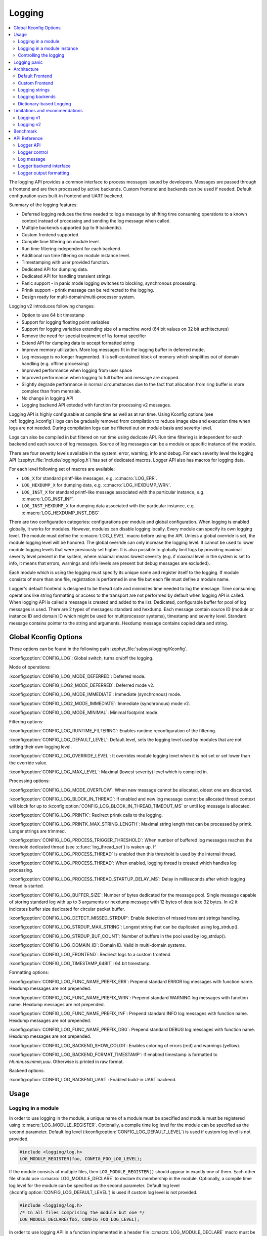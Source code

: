 .. _logging_api:

Logging
#######

.. contents::
    :local:
    :depth: 2

The logging API provides a common interface to process messages issued by
developers. Messages are passed through a frontend and are then
processed by active backends.
Custom frontend and backends can be used if needed.
Default configuration uses built-in frontend and UART backend.

Summary of the logging features:

- Deferred logging reduces the time needed to log a message by shifting time
  consuming operations to a known context instead of processing and sending
  the log message when called.
- Multiple backends supported (up to 9 backends).
- Custom frontend supported.
- Compile time filtering on module level.
- Run time filtering independent for each backend.
- Additional run time filtering on module instance level.
- Timestamping with user provided function.
- Dedicated API for dumping data.
- Dedicated API for handling transient strings.
- Panic support - in panic mode logging switches to blocking, synchronous
  processing.
- Printk support - printk message can be redirected to the logging.
- Design ready for multi-domain/multi-processor system.

Logging v2 introduces following changes:

- Option to use 64 bit timestamp
- Support for logging floating point variables
- Support for logging variables extending size of a machine word (64 bit values
  on 32 bit architectures)
- Remove the need for special treatment of ``%s`` format specifier
- Extend API for dumping data to accept formatted string
- Improve memory utilization. More log messages fit in the logging buffer in
  deferred mode.
- Log message is no longer fragmented. It is self-contained block of memory which
  simplifies out of domain handling (e.g. offline processing)
- Improved performance when logging from user space
- Improved performance when logging to full buffer and message are dropped.
- Slightly degrade performance in normal circumstances due to the fact that
  allocation from ring buffer is more complex than from memslab.
- No change in logging API
- Logging backend API exteded with function for processing v2 messages.

Logging API is highly configurable at compile time as well as at run time. Using
Kconfig options (see :ref:`logging_kconfig`) logs can be gradually removed from
compilation to reduce image size and execution time when logs are not needed.
During compilation logs can be filtered out on module basis and severity level.

Logs can also be compiled in but filtered on run time using dedicate API. Run
time filtering is independent for each backend and each source of log messages.
Source of log messages can be a module or specific instance of the module.

There are four severity levels available in the system: error, warning, info
and debug. For each severity level the logging API (:zephyr_file:`include/logging/log.h`)
has set of dedicated macros. Logger API also has macros for logging data.

For each level following set of macros are available:

- ``LOG_X`` for standard printf-like messages, e.g. :c:macro:`LOG_ERR`.
- ``LOG_HEXDUMP_X`` for dumping data, e.g. :c:macro:`LOG_HEXDUMP_WRN`.
- ``LOG_INST_X`` for standard printf-like message associated with the
  particular instance, e.g. :c:macro:`LOG_INST_INF`.
- ``LOG_INST_HEXDUMP_X`` for dumping data associated with the particular
  instance, e.g. :c:macro:`LOG_HEXDUMP_INST_DBG`

There are two configuration categories: configurations per module and global
configuration. When logging is enabled globally, it works for modules. However,
modules can disable logging locally. Every module can specify its own logging
level. The module must define the :c:macro:`LOG_LEVEL` macro before using the
API. Unless a global override is set, the module logging level will be honored.
The global override can only increase the logging level. It cannot be used to
lower module logging levels that were previously set higher. It is also possible
to globally limit logs by providing maximal severity level present in the
system, where maximal means lowest severity (e.g. if maximal level in the system
is set to info, it means that errors, warnings and info levels are present but
debug messages are excluded).

Each module which is using the logging must specify its unique name and
register itself to the logging. If module consists of more than one file,
registration is performed in one file but each file must define a module name.

Logger's default frontend is designed to be thread safe and minimizes time needed
to log the message. Time consuming operations like string formatting or access to the
transport are not performed by default when logging API is called. When logging
API is called a message is created and added to the list. Dedicated,
configurable buffer for pool of log messages is used. There are 2 types of messages:
standard and hexdump. Each message contain source ID (module or instance ID and
domain ID which might be used for multiprocessor systems), timestamp and
severity level. Standard message contains pointer to the string and arguments.
Hexdump message contains copied data and string.

.. _logging_kconfig:

Global Kconfig Options
**********************

These options can be found in the following path :zephyr_file:`subsys/logging/Kconfig`.

:kconfig:option:`CONFIG_LOG`: Global switch, turns on/off the logging.

Mode of operations:

:kconfig:option:`CONFIG_LOG_MODE_DEFERRED`: Deferred mode.

:kconfig:option:`CONFIG_LOG2_MODE_DEFERRED`: Deferred mode v2.

:kconfig:option:`CONFIG_LOG_MODE_IMMEDIATE`: Immediate (synchronous) mode.

:kconfig:option:`CONFIG_LOG2_MODE_IMMEDIATE`: Immediate (synchronous) mode v2.

:kconfig:option:`CONFIG_LOG_MODE_MINIMAL`: Minimal footprint mode.

Filtering options:

:kconfig:option:`CONFIG_LOG_RUNTIME_FILTERING`: Enables runtime reconfiguration of the
filtering.

:kconfig:option:`CONFIG_LOG_DEFAULT_LEVEL`: Default level, sets the logging level
used by modules that are not setting their own logging level.

:kconfig:option:`CONFIG_LOG_OVERRIDE_LEVEL`: It overrides module logging level when
it is not set or set lower than the override value.

:kconfig:option:`CONFIG_LOG_MAX_LEVEL`: Maximal (lowest severity) level which is
compiled in.

Processing options:

:kconfig:option:`CONFIG_LOG_MODE_OVERFLOW`: When new message cannot be allocated,
oldest one are discarded.

:kconfig:option:`CONFIG_LOG_BLOCK_IN_THREAD`: If enabled and new log message cannot
be allocated thread context will block for up to
:kconfig:option:`CONFIG_LOG_BLOCK_IN_THREAD_TIMEOUT_MS` or until log message is
allocated.

:kconfig:option:`CONFIG_LOG_PRINTK`: Redirect printk calls to the logging.

:kconfig:option:`CONFIG_LOG_PRINTK_MAX_STRING_LENGTH`: Maximal string length that can
be processed by printk. Longer strings are trimmed.

:kconfig:option:`CONFIG_LOG_PROCESS_TRIGGER_THRESHOLD`: When number of buffered log
messages reaches the threshold dedicated thread (see :c:func:`log_thread_set`)
is waken up. If :kconfig:option:`CONFIG_LOG_PROCESS_THREAD` is enabled then this
threshold is used by the internal thread.

:kconfig:option:`CONFIG_LOG_PROCESS_THREAD`: When enabled, logging thread is created
which handles log processing.

:kconfig:option:`CONFIG_LOG_PROCESS_THREAD_STARTUP_DELAY_MS`: Delay in milliseconds
after which logging thread is started.

:kconfig:option:`CONFIG_LOG_BUFFER_SIZE`: Number of bytes dedicated for the message pool.
Single message capable of storing standard log with up to 3 arguments or hexdump
message with 12 bytes of data take 32 bytes. In v2 it indicates buffer size
dedicated for circular packet buffer.

:kconfig:option:`CONFIG_LOG_DETECT_MISSED_STRDUP`: Enable detection of missed transient
strings handling.

:kconfig:option:`CONFIG_LOG_STRDUP_MAX_STRING`: Longest string that can be duplicated
using log_strdup().

:kconfig:option:`CONFIG_LOG_STRDUP_BUF_COUNT`: Number of buffers in the pool used by
log_strdup().

:kconfig:option:`CONFIG_LOG_DOMAIN_ID`: Domain ID. Valid in multi-domain systems.

:kconfig:option:`CONFIG_LOG_FRONTEND`: Redirect logs to a custom frontend.

:kconfig:option:`CONFIG_LOG_TIMESTAMP_64BIT`: 64 bit timestamp.

Formatting options:

:kconfig:option:`CONFIG_LOG_FUNC_NAME_PREFIX_ERR`: Prepend standard ERROR log messages
with function name. Hexdump messages are not prepended.

:kconfig:option:`CONFIG_LOG_FUNC_NAME_PREFIX_WRN`: Prepend standard WARNING log messages
with function name. Hexdump messages are not prepended.

:kconfig:option:`CONFIG_LOG_FUNC_NAME_PREFIX_INF`: Prepend standard INFO log messages
with function name. Hexdump messages are not prepended.

:kconfig:option:`CONFIG_LOG_FUNC_NAME_PREFIX_DBG`: Prepend standard DEBUG log messages
with function name. Hexdump messages are not prepended.

:kconfig:option:`CONFIG_LOG_BACKEND_SHOW_COLOR`: Enables coloring of errors (red)
and warnings (yellow).

:kconfig:option:`CONFIG_LOG_BACKEND_FORMAT_TIMESTAMP`: If enabled timestamp is
formatted to *hh:mm:ss:mmm,uuu*. Otherwise is printed in raw format.

Backend options:

:kconfig:option:`CONFIG_LOG_BACKEND_UART`: Enabled build-in UART backend.

.. _log_usage:

Usage
*****

Logging in a module
===================

In order to use logging in the module, a unique name of a module must be
specified and module must be registered using :c:macro:`LOG_MODULE_REGISTER`.
Optionally, a compile time log level for the module can be specified as the
second parameter. Default log level (:kconfig:option:`CONFIG_LOG_DEFAULT_LEVEL`) is used
if custom log level is not provided.

.. code-block:: c

   #include <logging/log.h>
   LOG_MODULE_REGISTER(foo, CONFIG_FOO_LOG_LEVEL);

If the module consists of multiple files, then ``LOG_MODULE_REGISTER()`` should
appear in exactly one of them. Each other file should use
:c:macro:`LOG_MODULE_DECLARE` to declare its membership in the module.
Optionally, a compile time log level for the module can be specified as
the second parameter. Default log level (:kconfig:option:`CONFIG_LOG_DEFAULT_LEVEL`)
is used if custom log level is not provided.

.. code-block:: c

   #include <logging/log.h>
   /* In all files comprising the module but one */
   LOG_MODULE_DECLARE(foo, CONFIG_FOO_LOG_LEVEL);

In order to use logging API in a function implemented in a header file
:c:macro:`LOG_MODULE_DECLARE` macro must be used in the function body
before logging API is called. Optionally, a compile time log level for the module
can be specified as the second parameter. Default log level
(:kconfig:option:`CONFIG_LOG_DEFAULT_LEVEL`) is used if custom log level is not
provided.

.. code-block:: c

   #include <logging/log.h>

   static inline void foo(void)
   {
   	LOG_MODULE_DECLARE(foo, CONFIG_FOO_LOG_LEVEL);

   	LOG_INF("foo");
   }

Dedicated Kconfig template (:zephyr_file:`subsys/logging/Kconfig.template.log_config`)
can be used to create local log level configuration.

Example below presents usage of the template. As a result CONFIG_FOO_LOG_LEVEL
will be generated:

.. code-block:: none

   module = FOO
   module-str = foo
   source "subsys/logging/Kconfig.template.log_config"

Logging in a module instance
============================

In case of modules which are multi-instance and instances are widely used
across the system enabling logs will lead to flooding. Logger provide the tools
which can be used to provide filtering on instance level rather than module
level. In that case logging can be enabled for particular instance.

In order to use instance level filtering following steps must be performed:

- a pointer to specific logging structure is declared in instance structure.
  :c:macro:`LOG_INSTANCE_PTR_DECLARE` is used for that.

.. code-block:: c

   #include <logging/log_instance.h>

   struct foo_object {
   	LOG_INSTANCE_PTR_DECLARE(log);
   	uint32_t id;
   }

- module must provide macro for instantiation. In that macro, logging instance
  is registered and log instance pointer is initialized in the object structure.

.. code-block:: c

   #define FOO_OBJECT_DEFINE(_name)                             \
   	LOG_INSTANCE_REGISTER(foo, _name, CONFIG_FOO_LOG_LEVEL) \
   	struct foo_object _name = {                             \
   		LOG_INSTANCE_PTR_INIT(log, foo, _name)          \
   	}

Note that when logging is disabled logging instance and pointer to that instance
are not created.

In order to use the instance logging API in a source file, a compile-time log
level must be set using :c:macro:`LOG_LEVEL_SET`.

.. code-block:: c

   LOG_LEVEL_SET(CONFIG_FOO_LOG_LEVEL);

   void foo_init(foo_object *f)
   {
   	LOG_INST_INF(f->log, "Initialized.");
   }

In order to use the instance logging API in a header file, a compile-time log
level must be set using :c:macro:`LOG_LEVEL_SET`.

.. code-block:: c

   static inline void foo_init(foo_object *f)
   {
   	LOG_LEVEL_SET(CONFIG_FOO_LOG_LEVEL);

   	LOG_INST_INF(f->log, "Initialized.");
   }

Controlling the logging
=======================

Logging can be controlled using API defined in
:zephyr_file:`include/logging/log_ctrl.h`. Logger must be initialized before it can be
used. Optionally, user can provide function which returns timestamp value. If
not provided, :c:macro:`k_cycle_get_32` is used for timestamping.
:c:func:`log_process` function is used to trigger processing of one log
message (if pending). Function returns true if there is more messages pending.

Following snippet shows how logging can be processed in simple forever loop.

.. code-block:: c

   #include <log_ctrl.h>

   void main(void)
   {
   	log_init();

   	while (1) {
   		if (log_process() == false) {
   			/* sleep */
   		}
   	}
   }

If logs are processed from a thread then it is possible to enable a feature
which will wake up processing thread when certain amount of log messages are
buffered (see :kconfig:option:`CONFIG_LOG_PROCESS_TRIGGER_THRESHOLD`). It is also
possible to enable internal logging thread (see :kconfig:option:`CONFIG_LOG_PROCESS_THREAD`).
In that case, logging thread is initialized and log messages are processed implicitly.

.. _logging_panic:

Logging panic
*************

In case of error condition system usually can no longer rely on scheduler or
interrupts. In that situation deferred log message processing is not an option.
Logger controlling API provides a function for entering into panic mode
(:c:func:`log_panic`) which should be called in such situation.

When :c:func:`log_panic` is called, _panic_ notification is sent to all active
backends. Once all backends are notified, all buffered messages are flushed. Since
that moment all logs are processed in a blocking way.

.. _log_architecture:

Architecture
************

Logging consists of 3 main parts:

- Frontend
- Core
- Backends

Log message is generated by a source of logging which can be a module or
instance of a module.

Default Frontend
================

Default frontend is engaged when logging API is called in a source of logging (e.g.
:c:macro:`LOG_INF`) and is responsible for filtering a message (compile and run
time), allocating buffer for the message, creating the message and committing that
message. Since logging API can be called in an interrupt, frontend is optimized
to log the message as fast as possible.

Log message v1
--------------

Each log message consists of one or more fixed size chunks allocated from the
pool of fixed size buffers (:ref:`memory_slabs_v2`). Message head chunk
contains log entry details like: source ID, timestamp, severity level and the
data (string pointer and arguments or raw data). Message contains also a
reference counter which indicates how many users still uses this message. It is
used to return message to the pool once last user indicates that it can be
freed. If more than 3 arguments or 12 bytes of raw data is used in the log then
log message is formed from multiple chunks which are linked together. When
message body is filled it is put into the list.
When log processing is triggered, a message is removed from the list of pending
messages. If runtime filtering is disabled, the message is passed to all
active backends, otherwise the message is passed to only those backends that
have requested messages from that particular source (based on the source ID in
the message), and severity level. Once all backends are iterated, the message
is considered processed, but the message may still be in use by a backend.
Because message is allocated from a pool, it is not mandatory to sequentially
free messages. Processing by the backends is asynchronous and memory is freed
when last user indicates that message can be freed. It also means that improper
backend implementation may lead to pool drought.

Log message v2
--------------

Log message v2 contains message descriptor (source, domain and level), timestamp,
formatted string details (see :ref:`cbprintf_packaging`) and optional data.
Log messages v2 are stored in a continuous block of memory (contrary to v1).
Memory is allocated from a circular packet buffer (:ref:`mpsc_pbuf`). It has
few consequences:

 * Each message is self-contained, continuous block of memory thus it is suited
   for copying the message (e.g. for offline processing).
 * Memory is better utilized because fixed size chunks are not used.
 * Messages must be sequentially freed. Backend processing is synchronous. Backend
   can make a copy for deferred processing.

Log message has following format:

+------------------+----------------------------------------------------+
| Message Header   | 2 bits: MPSC packet buffer header                  |
|                  +----------------------------------------------------+
|                  | 1 bit: Trace/Log message flag                      |
|                  +----------------------------------------------------+
|                  | 3 bits: Domain ID                                  |
|                  +----------------------------------------------------+
|                  | 3 bits: Level                                      |
|                  +----------------------------------------------------+
|                  | 10 bits: Cbprintf Package Length                   |
|                  +----------------------------------------------------+
|                  | 12 bits: Data length                               |
|                  +----------------------------------------------------+
|                  | 1 bit: Reserved                                    |
|                  +----------------------------------------------------+
|                  | pointer: Pointer to the source descriptor [#l0]_   |
|                  +----------------------------------------------------+
|                  | 32 or 64 bits: Timestamp [#l0]_                    |
|                  +----------------------------------------------------+
|                  | Optional padding [#l1]_                            |
+------------------+----------------------------------------------------+
| Cbprintf         | Header                                             |
|                  +----------------------------------------------------+
| | package        | Arguments                                          |
| | (optional)     +----------------------------------------------------+
|                  | Appended strings                                   |
+------------------+----------------------------------------------------+
| Hexdump data (optional)                                               |
+------------------+----------------------------------------------------+
| Alignment padding (optional)                                          |
+------------------+----------------------------------------------------+

.. rubric:: Footnotes

.. [#l0] Depending on the platform and the timestamp size fields may be swapped.
.. [#l1] It may be required for cbprintf package alignment

Log message allocation
----------------------

It may happen that frontend cannot allocate a message. It happens if system is
generating more log messages than it can process in certain time frame. There
are two strategies to handle that case:

- No overflow - new log is dropped if space for a message cannot be allocated.
- Overflow - oldest pending messages are freed, until new message can be
  allocated. Enabled by :kconfig:option:`CONFIG_LOG_MODE_OVERFLOW`. Note that it degrades
  performance thus it is recommended to adjust buffer size and amount of enabled
  logs to limit dropping.

.. _logging_runtime_filtering:

Run-time filtering
------------------

If run-time filtering is enabled, then for each source of logging a filter
structure in RAM is declared. Such filter is using 32 bits divided into ten 3
bit slots. Except *slot 0*, each slot stores current filter for one backend in
the system. *Slot 0* (bits 0-2) is used to aggregate maximal filter setting for
given source of logging. Aggregate slot determines if log message is created
for given entry since it indicates if there is at least one backend expecting
that log entry. Backend slots are examined when message is processed by the core
to determine if message is accepted by the given backend. Contrary to compile
time filtering, binary footprint is increased because logs are compiled in.

In the example below backend 1 is set to receive errors (*slot 1*) and backend
2 up to info level (*slot 2*). Slots 3-9 are not used. Aggregated filter
(*slot 0*) is set to info level and up to this level message from that
particular source will be buffered.

+------+------+------+------+-----+------+
|slot 0|slot 1|slot 2|slot 3| ... |slot 9|
+------+------+------+------+-----+------+
| INF  | ERR  | INF  | OFF  | ... | OFF  |
+------+------+------+------+-----+------+

Custom Frontend
===============

Custom frontend is enabled using :kconfig:option:`CONFIG_LOG_FRONTEND`. Logs are redirected
to functions declared in :zephyr_file:`include/logging/log_frontend.h`.
This may be required in very time-sensitive cases, but most of the logging
features cannot be used then, which includes default frontend, core and all
backends features.

.. _logging_strings:

Logging strings
===============

Logging v1
----------

Since log message contains only the value of the argument, when ``%s`` is used
only the address of a string is stored. Because a string variable argument could
be transient, allocated on the stack, or modifiable, logger provides a mechanism
and a dedicated buffer pool to hold copies of strings. The buffer size and count
is configurable (see :kconfig:option:`CONFIG_LOG_STRDUP_MAX_STRING` and
:kconfig:option:`CONFIG_LOG_STRDUP_BUF_COUNT`).

If a string argument is transient, the user must call :c:func:`log_strdup` to
duplicate the passed string into a buffer from the pool. See the examples below.
If a strdup buffer cannot be allocated, a warning message is logged and an error
code returned indicating :kconfig:option:`CONFIG_LOG_STRDUP_BUF_COUNT` should be
increased. Buffers are freed together with the log message.

.. code-block:: c

   char local_str[] = "abc";

   LOG_INF("logging transient string: %s", log_strdup(local_str));
   local_str[0] = '\0'; /* String can be modified, logger will use duplicate."

When :kconfig:option:`CONFIG_LOG_DETECT_MISSED_STRDUP` is enabled logger will scan
each log message and report if string format specifier is found and string
address is not in read only memory section or does not belong to memory pool
dedicated to string duplicates. It indictes that :c:func:`log_strdup` is
missing in a call to log a message, such as ``LOG_INF``.

Logging v2
----------

String arguments are handled by :ref:`cbprintf_packaging` thus no special action
is required.

Logging backends
================

Logging backends are registered using :c:macro:`LOG_BACKEND_DEFINE`. The macro
creates an instance in the dedicated memory section. Backends can be dynamically
enabled (:c:func:`log_backend_enable`) and disabled. When
:ref:`logging_runtime_filtering` is enabled, :c:func:`log_filter_set` can be used
to dynamically change filtering of a module logs for given backend. Module is
identified by source ID and domain ID. Source ID can be retrieved if source name
is known by iterating through all registered sources.

Logging supports up to 9 concurrent backends. Log message is passed to the
each backend in processing phase. Additionally, backend is notfied when logging
enter panic mode with :c:func:`log_backend_panic`. On that call backend should
switch to synchronous, interrupt-less operation or shut down itself if that is
not supported.  Occasionally, logging may inform backend about number of dropped
messages with :c:func:`log_backend_dropped`. Message processing API is version
specific.

Logging v1
----------

Logging backend interface contains following functions for processing:

- :c:func:`log_backend_put` - backend gets log message in deferred mode.
- :c:func:`log_backend_put_sync_string` - backend gets log message with formatted
  string message in the immediate mode.
- :c:func:`log_backend_put_sync_hexdump` - backend gets log message with hexdump
  message in the immediate mode.

The log message contains a reference counter tracking how many backends are
processing the message. On receiving a message backend must claim it by calling
:c:func:`log_msg_get` on that message which increments a reference counter.
Once message is processed, backend puts back the message
(:c:func:`log_msg_put`) decrementing a reference counter. On last
:c:func:`log_msg_put`, when reference counter reaches 0, message is returned
to the pool. It is up to the backend how message is processed.

.. note::

   The message pool can be starved if a backend does not call
   :c:func:`log_msg_put` when it is done processing a message. The logging
   core has no means to force messages back to the pool if they're still marked
   as in use (with a non-zero reference counter).

.. code-block:: c

   #include <log_backend.h>

   void put(const struct log_backend *const backend,
   	    struct log_msg *msg)
   {
   	log_msg_get(msg);

	/* message processing */

   	log_msg_put(msg);
   }

Logging v2
----------

:c:func:`log_backend_msg2_process` is used for processing message. It is common for
standard and hexdump messages because log message v2 hold string with arguments
and data. It is also common for deferred and immediate logging.

Message formatting
------------------

Logging provides set of function that can be used by the backend to format a
message. Helper functions are available in :zephyr_file:`include/logging/log_output.h`.

Example message formatted using :c:func:`log_output_msg_process` or
:c:func:`log_output_msg2_process`.

.. code-block:: console

   [00:00:00.000,274] <info> sample_instance.inst1: logging message


.. _logging_guide_dictionary:

Dictionary-based Logging
========================

Dictionary-based logging, instead of human readable texts, outputs the log
messages in binary format. This binary format encodes arguments to formatted
strings in their native storage formats which can be more compact than their
text equivalents. For statically defined strings (including the format
strings and any string arguments), references to the ELF file are encoded
instead of the whole strings. A dictionary created at build time contains
the mappings between these references and the actual strings. This allows
the offline parser to obtain the strings from the dictionary to parse
the log messages. This binary format allows a more compact representation
of log messages in certain scenarios. However, this requires the use of
an offline parser and is not as intuitive to use as text-based log messages.

Note that ``long double`` is not supported by Python's ``struct`` module.
Therefore, log messages with ``long double`` will not display the correct
values.


Configuration
-------------

Here are kconfig options related to dictionary-based logging:

- :kconfig:option:`CONFIG_LOG_DICTIONARY_SUPPORT` enables dictionary-based logging
  support. This should be selected by the backends which require it.

- The UART backend can be used for dictionary-based logging. These are
  additional config for the UART backend:

  - :kconfig:option:`CONFIG_LOG_BACKEND_UART_OUTPUT_DICTIONARY_HEX` tells
    the UART backend to output hexadecimal characters for dictionary based
    logging. This is useful when the log data needs to be captured manually
    via terminals and consoles.

  - :kconfig:option:`CONFIG_LOG_BACKEND_UART_OUTPUT_DICTIONARY_BIN` tells
    the UART backend to output binary data.


Usage
-----

When dictionary-based logging is enabled via enabling related logging backends,
a JSON database file, named :file:`log_dictionary.json`, will be created
in the build directory. This database file contains information for the parser
to correctly parse the log data. Note that this database file only works
with the same build, and cannot be used for any other builds.

To use the log parser:

.. code-block:: console

  ./scripts/logging/dictionary/log_parser.py <build dir>/log_dictionary.json <log data file>

The parser takes two required arguments, where the first one is the full path
to the JSON database file, and the second part is the file containing log data.
Add an optional argument ``--hex`` to the end if the log data file contains
hexadecimal characters
(e.g. when ``CONFIG_LOG_BACKEND_UART_OUTPUT_DICTIONARY_HEX=y``). This tells
the parser to convert the hexadecimal characters to binary before parsing.

Please refer to :ref:`logging_dictionary_sample` on how to use the log parser.



Limitations and recommendations
*******************************

Logging v1
==========

The are following limitations:

* Strings as arguments (*%s*) require special treatment (see
  :ref:`logging_strings`).
* Logging double and float variables is not possible because arguments are
  word size.
* Variables larger than word size cannot be logged.
* Number of arguments in the string is limited to 15.

Logging v2
==========

Solves major limitations of v1. However, in order to get most of the logging
capabilities following recommendations shall be followed:

* Enable :kconfig:option:`CONFIG_LOG_SPEED` to slightly speed up deferred logging at the
  cost of slight increase in memory footprint.
* Compiler with C11 ``_Generic`` keyword support is recommended. Logging
  performance is significantly degraded without it. See :ref:`cbprintf_packaging`.
* When ``_Generic`` is supported, during compilation it is determined which
  packaging method shall be used: static or runtime. It is done by searching for
  any string pointers in the argument list. If string pointer is used with
  format specifier other than string, e.g. ``%p``, it is recommended to cast it
  to ``void *``.

.. code-block:: c

   LOG_WRN("%s", str);
   LOG_WRN("%p", (void *)str);

Benchmark
*********

Benchmark numbers from :zephyr_file:`tests/subsys/logging/log_benchmark` performed
on ``qemu_x86``. It is a rough comparison to give general overview. Overall,
logging v2 improves in most a the areas with the biggest improvement in logging
from userspace. It is at the cost of larger memory footprint for a log message.

+--------------------------------------------+----------------+------------------+----------------+
| Feature                                    | v1             | v2               | Summary        |
+============================================+================+==================+================+
| Kernel logging                             | 7us            | 7us [#f0]_/11us  | No significant |
|                                            |                |                  | change         |
+--------------------------------------------+----------------+------------------+----------------+
| User logging                               | 86us           | 13us             | **Strongly     |
|                                            |                |                  | improved**     |
+--------------------------------------------+----------------+------------------+----------------+
| kernel logging with overwrite              | 23us           | 10us [#f0]_/15us | **Improved**   |
+--------------------------------------------+----------------+------------------+----------------+
| Logging transient string                   | 16us           | 42us             | **Degraded**   |
+--------------------------------------------+----------------+------------------+----------------+
| Logging transient string from user         | 111us          | 50us             | **Improved**   |
+--------------------------------------------+----------------+------------------+----------------+
| Memory utilization [#f1]_                  | 416            | 518              | Slightly       |
|                                            |                |                  | improved       |
+--------------------------------------------+----------------+------------------+----------------+
| Memory footprint (test) [#f2]_             | 3.2k           | 2k               | **Improved**   |
+--------------------------------------------+----------------+------------------+----------------+
| Memory footprint (application) [#f3]_      | 6.2k           | 3.5k             | **Improved**   |
+--------------------------------------------+----------------+------------------+----------------+
| Message footprint [#f4]_                   | 15 bytes       | 47 [#f0]_/32     | **Degraded**   |
|                                            |                | bytes            |                |
+--------------------------------------------+----------------+------------------+----------------+

.. rubric:: Benchmark details

.. [#f0] :kconfig:option:`CONFIG_LOG_SPEED` enabled.

.. [#f1] Number of log messages with various number of arguments that fits in 2048
  bytes dedicated for logging.

.. [#f2] Logging subsystem memory footprint in :zephyr_file:`tests/subsys/logging/log_benchmark`
  where filtering and formatting features are not used.

.. [#f3] Logging subsystem memory footprint in :zephyr_file:`samples/subsys/logging/logger`.

.. [#f4] Avarage size of a log message (excluding string) with 2 arguments on ``Cortex M3``

API Reference
*************

Logger API
==========

.. doxygengroup:: log_api

Logger control
==============

.. doxygengroup:: log_ctrl

Log message
===========

.. doxygengroup:: log_msg

Logger backend interface
========================

.. doxygengroup:: log_backend

Logger output formatting
========================

.. doxygengroup:: log_output
